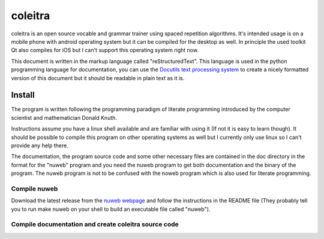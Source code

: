 coleitra
========

coleitra is an open source vocable and grammar trainer using spaced repetition algorithms. It's intended usage is on a mobile phone with android operating system but it can be compiled for the desktop as well. In principle the used toolkit Qt also compiles for iOS but I can't support this operating system right now.

This document is written in the markup language called "reStructuredText". This language is used in the python programming language for documentation, you can use the `Docutils text processing system <https://docutils.sourceforge.io/>`_ to create a nicely formatted version of this document but it should be readable in plain text as it is.

Install
_______

The program is written following the programming paradigm of literate programming introduced by the computer scientist and mathematician Donald Knuth.

Instructions assume you have a linux shell available and are familiar with using it (If not it is easy to learn though). It should be possible to compile this program on other operating systems as well but I currently only use linux so I can't provide any help there.

The documentation, the program source code and some other necessary files are contained in the doc directory in the format for the "nuweb" program and you need the nuweb program to get both documentation and the binary of the program. The nuweb program is not to be confused with the noweb program which is also used for literate programming.

Compile nuweb
.............
Download the latest release from the `nuweb webpage <http://nuweb.sourceforge.net/>`_ and follow the instructions in the README file (They probably tell you to run make nuweb on your shell to build an executable file called "nuweb").

Compile documentation and create coleitra source code
.....................................................

